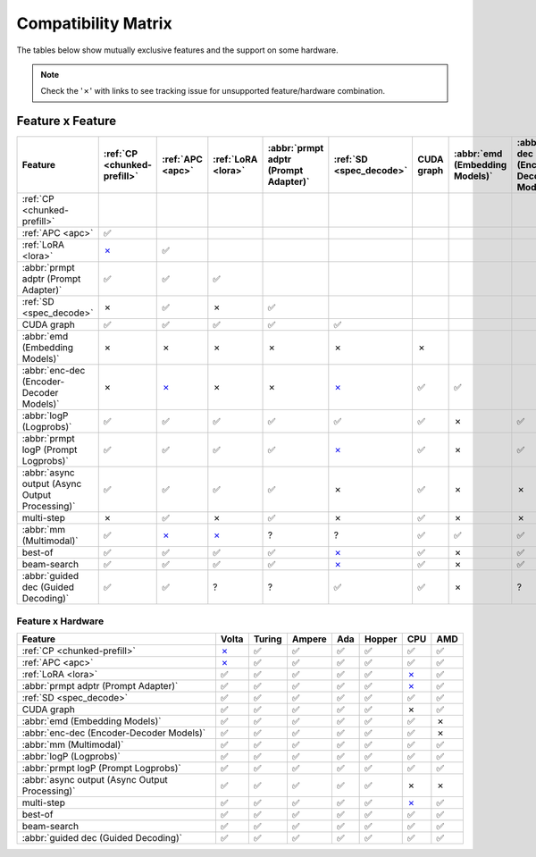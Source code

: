 .. _compatibility_matrix:

Compatibility Matrix
====================

The tables below show mutually exclusive features and the support on some hardware. 

.. note::

   Check the '✗' with links to see tracking issue for unsupported feature/hardware combination.

Feature x Feature
-----------------


.. raw:: html

    <style>
      /* Make smaller to try to improve readability  */
      td {
        font-size: 0.8rem;
        text-align: center;
      }

      th {
        text-align: center;
        font-size: 0.8rem;
      }
    </style>

.. list-table::
   :header-rows: 1
   :widths: auto

   * - Feature
     - :ref:`CP <chunked-prefill>`
     - :ref:`APC <apc>`
     - :ref:`LoRA <lora>`
     - :abbr:`prmpt adptr (Prompt Adapter)`
     - :ref:`SD <spec_decode>`
     - CUDA graph
     - :abbr:`emd (Embedding Models)`
     - :abbr:`enc-dec (Encoder-Decoder Models)`
     - :abbr:`logP (Logprobs)`
     - :abbr:`prmpt logP (Prompt Logprobs)`
     - :abbr:`async output (Async Output Processing)`
     - multi-step
     - :abbr:`mm (Multimodal)`
     - best-of
     - beam-search
     - :abbr:`guided dec (Guided Decoding)`
   * - :ref:`CP <chunked-prefill>`
     - 
     - 
     - 
     - 
     - 
     - 
     - 
     - 
     - 
     - 
     - 
     - 
     - 
     - 
     - 
     - 
   * - :ref:`APC <apc>`
     - ✅
     - 
     - 
     - 
     - 
     - 
     - 
     - 
     - 
     - 
     - 
     - 
     - 
     - 
     - 
     - 
   * - :ref:`LoRA <lora>`
     - `✗ <https://github.com/vllm-project/vllm/pull/9057>`__ 
     - ✅
     - 
     - 
     - 
     - 
     - 
     - 
     - 
     - 
     - 
     - 
     - 
     - 
     - 
     - 
   * - :abbr:`prmpt adptr (Prompt Adapter)`
     - ✅
     - ✅
     - ✅
     - 
     - 
     - 
     - 
     - 
     - 
     - 
     - 
     - 
     - 
     - 
     - 
     - 
   * - :ref:`SD <spec_decode>`
     - ✗
     - ✅
     - ✗
     - ✅
     - 
     - 
     - 
     - 
     - 
     - 
     - 
     - 
     - 
     - 
     - 
     - 
   * - CUDA graph
     - ✅
     - ✅
     - ✅
     - ✅
     - ✅
     - 
     - 
     - 
     - 
     - 
     - 
     - 
     - 
     - 
     - 
     - 
   * - :abbr:`emd (Embedding Models)`
     - ✗
     - ✗
     - ✗ 
     - ✗
     - ✗
     - ✗
     - 
     - 
     - 
     - 
     - 
     - 
     - 
     - 
     - 
     - 
   * - :abbr:`enc-dec (Encoder-Decoder Models)`
     - ✗
     - `✗ <https://github.com/vllm-project/vllm/issues/7366>`__ 
     - ✗ 
     - ✗
     - `✗ <https://github.com/vllm-project/vllm/issues/7366>`__ 
     - ✅
     - ✅
     - 
     - 
     - 
     - 
     - 
     - 
     - 
     - 
     - 
   * - :abbr:`logP (Logprobs)`
     - ✅
     - ✅
     - ✅
     - ✅
     - ✅
     - ✅ 
     - ✗
     - ✅
     - 
     - 
     - 
     - 
     - 
     - 
     - 
     - 
   * - :abbr:`prmpt logP (Prompt Logprobs)`
     - ✅
     - ✅
     - ✅
     - ✅
     - `✗ <https://github.com/vllm-project/vllm/pull/8199>`__ 
     - ✅
     - ✗
     - ✅ 
     - ✅
     - 
     - 
     - 
     - 
     - 
     - 
     - 
   * - :abbr:`async output (Async Output Processing)`
     - ✅
     - ✅
     - ✅
     - ✅
     - ✗
     - ✅ 
     - ✗ 
     - ✗
     - ✅
     - ✅
     - 
     - 
     - 
     - 
     - 
     - 
   * - multi-step
     - ✗
     - ✅
     - ✗
     - ✅
     - ✗
     - ✅
     - ✗ 
     - ✗
     - ✅
     - `✗ <https://github.com/vllm-project/vllm/issues/8198>`__ 
     - ✅
     - 
     - 
     - 
     - 
     - 
   * - :abbr:`mm (Multimodal)`
     - ✅
     -  `✗ <https://github.com/vllm-project/vllm/pull/8348>`__ 
     -  `✗ <https://github.com/vllm-project/vllm/pull/7199>`__ 
     - ?
     - ?
     - ✅
     - ✅
     - ✅
     - ✅
     - ✅
     - ✅
     - ?
     - 
     - 
     - 
     - 
   * - best-of
     - ✅
     - ✅
     - ✅
     - ✅
     - `✗ <https://github.com/vllm-project/vllm/issues/6137>`__ 
     - ✅
     - ✗
     - ✅
     - ✅
     - ✅
     - ?
     - `✗ <https://github.com/vllm-project/vllm/issues/7968>`__ 
     - ✅
     - 
     - 
     - 
   * - beam-search
     - ✅
     - ✅
     - ✅
     - ✅
     - `✗ <https://github.com/vllm-project/vllm/issues/6137>`__ 
     - ✅
     - ✗
     - ✅
     - ✅
     - ✅
     - ?
     - `✗ <https://github.com/vllm-project/vllm/issues/7968>`__ 
     - ?
     - ✅
     - 
     - 
   * - :abbr:`guided dec (Guided Decoding)`
     - ✅
     - ✅
     - ?
     - ?
     - ✅
     - ✅
     - ✗
     - ?
     - ✅
     - ✅
     - ✅
     - `✗ <https://github.com/vllm-project/vllm/issues/9893>`__ 
     - ?
     - ✅
     - ✅
     - 


Feature x Hardware
^^^^^^^^^^^^^^^^^^

.. list-table::
   :header-rows: 1
   :widths: auto

   * - Feature
     - Volta
     - Turing
     - Ampere
     - Ada
     - Hopper
     - CPU
     - AMD
   * - :ref:`CP <chunked-prefill>`
     - `✗ <https://github.com/vllm-project/vllm/issues/2729>`__ 
     - ✅
     - ✅
     - ✅
     - ✅
     - ✅
     - ✅
   * - :ref:`APC <apc>`
     - `✗ <https://github.com/vllm-project/vllm/issues/3687>`__ 
     - ✅
     - ✅
     - ✅
     - ✅
     - ✅
     - ✅
   * - :ref:`LoRA <lora>`
     - ✅
     - ✅
     - ✅
     - ✅
     - ✅
     - `✗ <https://github.com/vllm-project/vllm/pull/4830>`__ 
     - ✅
   * - :abbr:`prmpt adptr (Prompt Adapter)`
     - ✅
     - ✅
     - ✅
     - ✅
     - ✅
     - `✗ <https://github.com/vllm-project/vllm/issues/8475>`__ 
     - ✅
   * - :ref:`SD <spec_decode>`
     - ✅
     - ✅
     - ✅
     - ✅
     - ✅
     - ✅
     - ✅
   * - CUDA graph
     - ✅
     - ✅
     - ✅
     - ✅
     - ✅
     - ✗
     - ✅
   * - :abbr:`emd (Embedding Models)`
     - ✅
     - ✅
     - ✅
     - ✅
     - ✅
     - ✅
     - ✗
   * - :abbr:`enc-dec (Encoder-Decoder Models)`
     - ✅
     - ✅
     - ✅
     - ✅
     - ✅
     - ✅
     - ✗
   * - :abbr:`mm (Multimodal)`
     - ✅
     - ✅
     - ✅
     - ✅
     - ✅
     - ✅
     - ✅
   * - :abbr:`logP (Logprobs)`
     - ✅
     - ✅
     - ✅
     - ✅
     - ✅
     - ✅
     - ✅
   * - :abbr:`prmpt logP (Prompt Logprobs)`
     - ✅
     - ✅
     - ✅
     - ✅
     - ✅
     - ✅
     - ✅
   * - :abbr:`async output (Async Output Processing)`
     - ✅
     - ✅
     - ✅
     - ✅
     - ✅
     - ✗
     - ✗
   * - multi-step
     - ✅
     - ✅
     - ✅
     - ✅
     - ✅
     - `✗ <https://github.com/vllm-project/vllm/issues/8477>`__ 
     - ✅
   * - best-of
     - ✅
     - ✅
     - ✅
     - ✅
     - ✅
     - ✅
     - ✅
   * - beam-search
     - ✅
     - ✅
     - ✅
     - ✅
     - ✅
     - ✅
     - ✅
   * - :abbr:`guided dec (Guided Decoding)`
     - ✅
     - ✅
     - ✅
     - ✅
     - ✅
     - ✅
     - ✅
